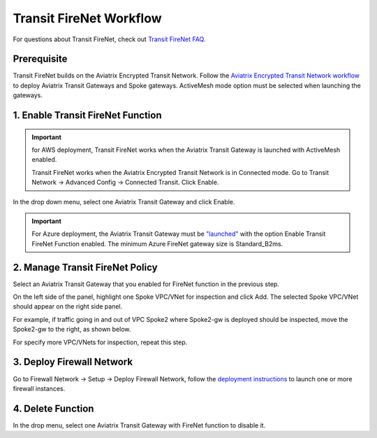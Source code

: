 .. meta::
  :description: Firewall Network Workflow
  :keywords: AWS Transit Gateway, AWS TGW, TGW orchestrator, Aviatrix Transit network, Transit DMZ, Egress, Firewall, Firewall Network, FireNet


=========================================================
Transit FireNet  Workflow
=========================================================

For questions about Transit FireNet, check out `Transit FireNet FAQ. <https://docs.aviatrix.com/HowTos/transit_firenet_faq.html>`_ 

Prerequisite
---------------

Transit FireNet builds on the Aviatrix Encrypted Transit Network. Follow the `Aviatrix Encrypted Transit Network workflow <https://docs.aviatrix.com/HowTos/transitvpc_workflow.html>`_ to deploy Aviatrix Transit Gateways and Spoke gateways. ActiveMesh mode option must be selected when launching the gateways. 


1. Enable Transit FireNet Function
------------------------------------------------

.. important::

  for AWS deployment, Transit FireNet works when the Aviatrix Transit Gateway is launched with ActiveMesh enabled. 

  Transit FireNet works when the Aviatrix Encrypted Transit Network is in Connected mode. Go to Transit Network -> Advanced Config -> Connected Transit. Click Enable. 

In the drop down menu, select one Aviatrix Transit Gateway and click Enable. 

.. important::

  For Azure deployment, the Aviatrix Transit Gateway must be `"launched" <https://docs.aviatrix.com/HowTos/transitvpc_workflow.html#launch-a-transit-gateway>`_ with the option Enable Transit FireNet Function enabled. The minimum Azure FireNet gateway size is Standard_B2ms.

2. Manage Transit FireNet Policy
--------------------------------------

Select an Aviatrix Transit Gateway that you enabled for FireNet function in the previous step. 

On the left side of the panel, highlight one Spoke VPC/VNet for inspection and click Add. The selected Spoke VPC/VNet should appear on the right side panel. 

For example, if traffic going in and out of VPC Spoke2 where Spoke2-gw is deployed should be inspected, move the Spoke2-gw to the right, as shown below. 

|transit_firenet_policy|

For specify more VPC/VNets for inspection, repeat this step. 

3. Deploy Firewall Network
-----------------------------

Go to Firewall Network -> Setup -> Deploy Firewall Network, follow the `deployment instructions <https://docs.aviatrix.com/HowTos/firewall_network_workflow.html#a-launch-and-associate-firewall-instance>`_ to launch one or more firewall instances. 


4. Delete Function
------------------------------------------

In the drop menu, select one Aviatrix Transit Gateway with FireNet function to disable it.  

.. |transit_firenet_policy| image:: transit_firenet_workflow_media/transit_firenet_policy.png
   :scale: 30%

.. disqus::
